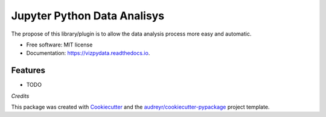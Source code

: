 ===============================
Jupyter Python Data Analisys
===============================


.. image:: https://img.shields.io/pypi/v/vizpydata.svg
        :target: https://pypi.python.org/pypi/vizpydata

.. image:: https://img.shields.io/travis/OpenDataScienceLab/vizpydata.svg
        :target: https://travis-ci.org/OpenDataScienceLab/vizpydata

.. image:: https://readthedocs.org/projects/vizpydata/badge/?version=latest
        :target: https://vizpydata.readthedocs.io/en/latest/?badge=latest
        :alt: Documentation Status

.. image:: https://pyup.io/repos/github/opendatasciencelab/vizpydata/shield.svg
     :target: https://pyup.io/repos/github/opendatasciencelab/vizpydata/
     :alt: Updates


The propose of this library/plugin is to allow the data analysis process more easy and automatic.


* Free software: MIT license
* Documentation: https://vizpydata.readthedocs.io.


Features
--------

* TODO

*Credits*


This package was created with Cookiecutter_ and the `audreyr/cookiecutter-pypackage`_ project template.

.. _Cookiecutter: https://github.com/audreyr/cookiecutter
.. _`audreyr/cookiecutter-pypackage`: https://github.com/audreyr/cookiecutter-pypackage

